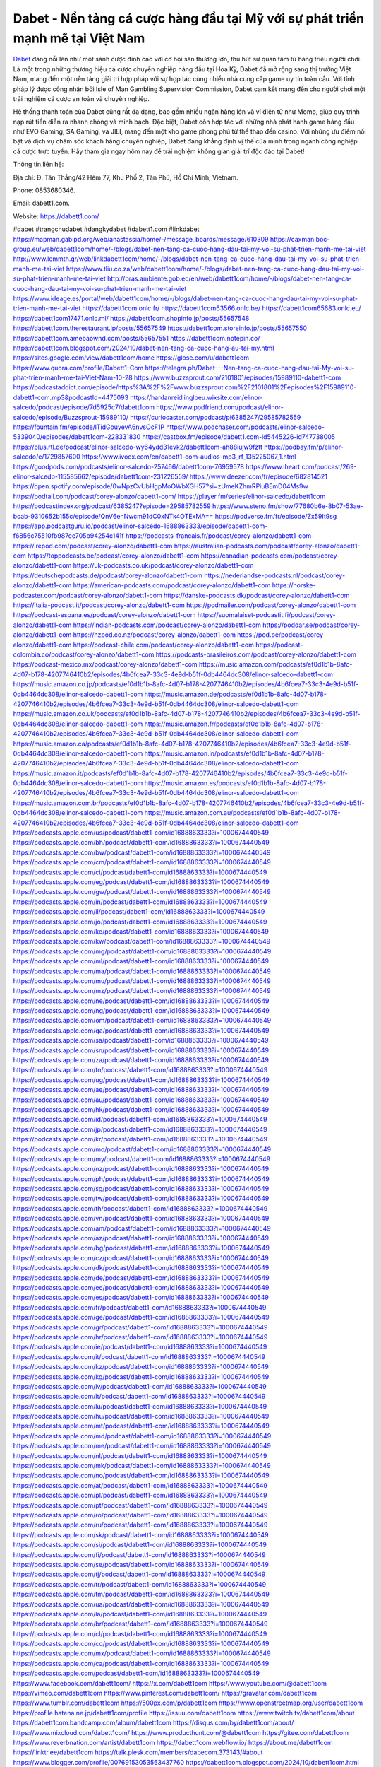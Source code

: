 Dabet - Nền tảng cá cược hàng đầu tại Mỹ với sự phát triển mạnh mẽ tại Việt Nam
===================================

`Dabet <https://dabett1.com/>`_ đang nổi lên như một sảnh cược đỉnh cao với cơ hội săn thưởng lớn, thu hút sự quan tâm từ hàng triệu người chơi. Là một trong những thương hiệu cá cược chuyên nghiệp hàng đầu tại Hoa Kỳ, Dabet đã mở rộng sang thị trường Việt Nam, mang đến một nền tảng giải trí hợp pháp với sự hợp tác cùng nhiều nhà cung cấp game uy tín toàn cầu. Với tính pháp lý được công nhận bởi Isle of Man Gambling Supervision Commission, Dabet cam kết mang đến cho người chơi một trải nghiệm cá cược an toàn và chuyên nghiệp.

Hệ thống thanh toán của Dabet cũng rất đa dạng, bao gồm nhiều ngân hàng lớn và ví điện tử như Momo, giúp quy trình nạp rút tiền diễn ra nhanh chóng và minh bạch. Đặc biệt, Dabet còn hợp tác với những nhà phát hành game hàng đầu như EVO Gaming, SA Gaming, và JILI, mang đến một kho game phong phú từ thể thao đến casino. Với những ưu điểm nổi bật và dịch vụ chăm sóc khách hàng chuyên nghiệp, Dabet đang khẳng định vị thế của mình trong ngành công nghiệp cá cược trực tuyến. Hãy tham gia ngay hôm nay để trải nghiệm không gian giải trí độc đáo tại Dabet!

Thông tin liên hệ: 

Địa chỉ: Đ. Tân Thắng/42 Hẻm 77, Khu Phố 2, Tân Phú, Hồ Chí Minh, Vietnam. 

Phone: 0853680346. 

Email: dabett1.com. 

Website: https://dabett1.com/ 

#dabet #trangchudabet #dangkydabet #dabett1.com #linkdabet
https://mapman.gabipd.org/web/anastassia/home/-/message_boards/message/610309
https://caxman.boc-group.eu/web/dabett1com/home/-/blogs/dabet-nen-tang-ca-cuoc-hang-dau-tai-my-voi-su-phat-trien-manh-me-tai-viet
http://www.lemmth.gr/web/linkdabett1com/home/-/blogs/dabet-nen-tang-ca-cuoc-hang-dau-tai-my-voi-su-phat-trien-manh-me-tai-viet
https://www.tliu.co.za/web/dabett1com/home/-/blogs/dabet-nen-tang-ca-cuoc-hang-dau-tai-my-voi-su-phat-trien-manh-me-tai-viet
http://pras.ambiente.gob.ec/en/web/dabett1com/home/-/blogs/dabet-nen-tang-ca-cuoc-hang-dau-tai-my-voi-su-phat-trien-manh-me-tai-viet
https://www.ideage.es/portal/web/dabett1com/home/-/blogs/dabet-nen-tang-ca-cuoc-hang-dau-tai-my-voi-su-phat-trien-manh-me-tai-viet
https://dabett1com.onlc.fr/
https://dabett1com63566.onlc.be/
https://dabett1com65683.onlc.eu/
https://dabett1com17471.onlc.ml/
https://dabett1com.shopinfo.jp/posts/55657548
https://dabett1com.therestaurant.jp/posts/55657549
https://dabett1com.storeinfo.jp/posts/55657550
https://dabett1com.amebaownd.com/posts/55657551
https://dabett1com.notepin.co/
https://dabett1com.blogspot.com/2024/10/dabet-nen-tang-ca-cuoc-hang-au-tai-my.html
https://sites.google.com/view/dabett1com/home
https://glose.com/u/dabett1com
https://www.quora.com/profile/Dabett1-Com
https://telegra.ph/Dabet---Nen-tang-ca-cuoc-hang-dau-tai-My-voi-su-phat-trien-manh-me-tai-Viet-Nam-10-28
https://www.buzzsprout.com/2101801/episodes/15989110-dabett1-com
https://podcastaddict.com/episode/https%3A%2F%2Fwww.buzzsprout.com%2F2101801%2Fepisodes%2F15989110-dabett1-com.mp3&podcastId=4475093
https://hardanreidlinglbeu.wixsite.com/elinor-salcedo/podcast/episode/7d5925c7/dabett1com
https://www.podfriend.com/podcast/elinor-salcedo/episode/Buzzsprout-15989110/
https://curiocaster.com/podcast/pi6385247/29585782559
https://fountain.fm/episode/lTidGouyevA6nvsOcF1P
https://www.podchaser.com/podcasts/elinor-salcedo-5339040/episodes/dabett1com-228331830
https://castbox.fm/episode/dabett1.com-id5445226-id747738005
https://plus.rtl.de/podcast/elinor-salcedo-wy64ydd31evk2/dabett1com-ah88iujw9fztt
https://podbay.fm/p/elinor-salcedo/e/1729857600
https://www.ivoox.com/en/dabett1-com-audios-mp3_rf_135225067_1.html
https://goodpods.com/podcasts/elinor-salcedo-257466/dabett1com-76959578
https://www.iheart.com/podcast/269-elinor-salcedo-115585662/episode/dabett1com-231226559/
https://www.deezer.com/fr/episode/682814521
https://open.spotify.com/episode/0wNpzCvUbHgpMoOWbXGH57?si=zUmeKZhmRPiuBEmD04Ms9w
https://podtail.com/podcast/corey-alonzo/dabett1-com/
https://player.fm/series/elinor-salcedo/dabett1com
https://podcastindex.org/podcast/6385247?episode=29585782559
https://www.steno.fm/show/77680b6e-8b07-53ae-bcab-9310652b155c/episode/QnV6enNwcm91dC0xNTk4OTExMA==
https://podverse.fm/fr/episode/Zx59It9sg
https://app.podcastguru.io/podcast/elinor-salcedo-1688863333/episode/dabett1-com-f6856c75510fb987ee705b94254c141f
https://podcasts-francais.fr/podcast/corey-alonzo/dabett1-com
https://irepod.com/podcast/corey-alonzo/dabett1-com
https://australian-podcasts.com/podcast/corey-alonzo/dabett1-com
https://toppodcasts.be/podcast/corey-alonzo/dabett1-com
https://canadian-podcasts.com/podcast/corey-alonzo/dabett1-com
https://uk-podcasts.co.uk/podcast/corey-alonzo/dabett1-com
https://deutschepodcasts.de/podcast/corey-alonzo/dabett1-com
https://nederlandse-podcasts.nl/podcast/corey-alonzo/dabett1-com
https://american-podcasts.com/podcast/corey-alonzo/dabett1-com
https://norske-podcaster.com/podcast/corey-alonzo/dabett1-com
https://danske-podcasts.dk/podcast/corey-alonzo/dabett1-com
https://italia-podcast.it/podcast/corey-alonzo/dabett1-com
https://podmailer.com/podcast/corey-alonzo/dabett1-com
https://podcast-espana.es/podcast/corey-alonzo/dabett1-com
https://suomalaiset-podcastit.fi/podcast/corey-alonzo/dabett1-com
https://indian-podcasts.com/podcast/corey-alonzo/dabett1-com
https://poddar.se/podcast/corey-alonzo/dabett1-com
https://nzpod.co.nz/podcast/corey-alonzo/dabett1-com
https://pod.pe/podcast/corey-alonzo/dabett1-com
https://podcast-chile.com/podcast/corey-alonzo/dabett1-com
https://podcast-colombia.co/podcast/corey-alonzo/dabett1-com
https://podcasts-brasileiros.com/podcast/corey-alonzo/dabett1-com
https://podcast-mexico.mx/podcast/corey-alonzo/dabett1-com
https://music.amazon.com/podcasts/ef0d1b1b-8afc-4d07-b178-4207746410b2/episodes/4b6fcea7-33c3-4e9d-b51f-0db4464dc308/elinor-salcedo-dabett1-com
https://music.amazon.co.jp/podcasts/ef0d1b1b-8afc-4d07-b178-4207746410b2/episodes/4b6fcea7-33c3-4e9d-b51f-0db4464dc308/elinor-salcedo-dabett1-com
https://music.amazon.de/podcasts/ef0d1b1b-8afc-4d07-b178-4207746410b2/episodes/4b6fcea7-33c3-4e9d-b51f-0db4464dc308/elinor-salcedo-dabett1-com
https://music.amazon.co.uk/podcasts/ef0d1b1b-8afc-4d07-b178-4207746410b2/episodes/4b6fcea7-33c3-4e9d-b51f-0db4464dc308/elinor-salcedo-dabett1-com
https://music.amazon.fr/podcasts/ef0d1b1b-8afc-4d07-b178-4207746410b2/episodes/4b6fcea7-33c3-4e9d-b51f-0db4464dc308/elinor-salcedo-dabett1-com
https://music.amazon.ca/podcasts/ef0d1b1b-8afc-4d07-b178-4207746410b2/episodes/4b6fcea7-33c3-4e9d-b51f-0db4464dc308/elinor-salcedo-dabett1-com
https://music.amazon.in/podcasts/ef0d1b1b-8afc-4d07-b178-4207746410b2/episodes/4b6fcea7-33c3-4e9d-b51f-0db4464dc308/elinor-salcedo-dabett1-com
https://music.amazon.it/podcasts/ef0d1b1b-8afc-4d07-b178-4207746410b2/episodes/4b6fcea7-33c3-4e9d-b51f-0db4464dc308/elinor-salcedo-dabett1-com
https://music.amazon.es/podcasts/ef0d1b1b-8afc-4d07-b178-4207746410b2/episodes/4b6fcea7-33c3-4e9d-b51f-0db4464dc308/elinor-salcedo-dabett1-com
https://music.amazon.com.br/podcasts/ef0d1b1b-8afc-4d07-b178-4207746410b2/episodes/4b6fcea7-33c3-4e9d-b51f-0db4464dc308/elinor-salcedo-dabett1-com
https://music.amazon.com.au/podcasts/ef0d1b1b-8afc-4d07-b178-4207746410b2/episodes/4b6fcea7-33c3-4e9d-b51f-0db4464dc308/elinor-salcedo-dabett1-com
https://podcasts.apple.com/us/podcast/dabett1-com/id1688863333?i=1000674440549
https://podcasts.apple.com/bh/podcast/dabett1-com/id1688863333?i=1000674440549
https://podcasts.apple.com/bw/podcast/dabett1-com/id1688863333?i=1000674440549
https://podcasts.apple.com/cm/podcast/dabett1-com/id1688863333?i=1000674440549
https://podcasts.apple.com/ci/podcast/dabett1-com/id1688863333?i=1000674440549
https://podcasts.apple.com/eg/podcast/dabett1-com/id1688863333?i=1000674440549
https://podcasts.apple.com/gw/podcast/dabett1-com/id1688863333?i=1000674440549
https://podcasts.apple.com/in/podcast/dabett1-com/id1688863333?i=1000674440549
https://podcasts.apple.com/il/podcast/dabett1-com/id1688863333?i=1000674440549
https://podcasts.apple.com/jo/podcast/dabett1-com/id1688863333?i=1000674440549
https://podcasts.apple.com/ke/podcast/dabett1-com/id1688863333?i=1000674440549
https://podcasts.apple.com/kw/podcast/dabett1-com/id1688863333?i=1000674440549
https://podcasts.apple.com/mg/podcast/dabett1-com/id1688863333?i=1000674440549
https://podcasts.apple.com/ml/podcast/dabett1-com/id1688863333?i=1000674440549
https://podcasts.apple.com/ma/podcast/dabett1-com/id1688863333?i=1000674440549
https://podcasts.apple.com/mu/podcast/dabett1-com/id1688863333?i=1000674440549
https://podcasts.apple.com/mz/podcast/dabett1-com/id1688863333?i=1000674440549
https://podcasts.apple.com/ne/podcast/dabett1-com/id1688863333?i=1000674440549
https://podcasts.apple.com/ng/podcast/dabett1-com/id1688863333?i=1000674440549
https://podcasts.apple.com/om/podcast/dabett1-com/id1688863333?i=1000674440549
https://podcasts.apple.com/qa/podcast/dabett1-com/id1688863333?i=1000674440549
https://podcasts.apple.com/sa/podcast/dabett1-com/id1688863333?i=1000674440549
https://podcasts.apple.com/sn/podcast/dabett1-com/id1688863333?i=1000674440549
https://podcasts.apple.com/za/podcast/dabett1-com/id1688863333?i=1000674440549
https://podcasts.apple.com/tn/podcast/dabett1-com/id1688863333?i=1000674440549
https://podcasts.apple.com/ug/podcast/dabett1-com/id1688863333?i=1000674440549
https://podcasts.apple.com/ae/podcast/dabett1-com/id1688863333?i=1000674440549
https://podcasts.apple.com/au/podcast/dabett1-com/id1688863333?i=1000674440549
https://podcasts.apple.com/hk/podcast/dabett1-com/id1688863333?i=1000674440549
https://podcasts.apple.com/id/podcast/dabett1-com/id1688863333?i=1000674440549
https://podcasts.apple.com/jp/podcast/dabett1-com/id1688863333?i=1000674440549
https://podcasts.apple.com/kr/podcast/dabett1-com/id1688863333?i=1000674440549
https://podcasts.apple.com/mo/podcast/dabett1-com/id1688863333?i=1000674440549
https://podcasts.apple.com/my/podcast/dabett1-com/id1688863333?i=1000674440549
https://podcasts.apple.com/nz/podcast/dabett1-com/id1688863333?i=1000674440549
https://podcasts.apple.com/ph/podcast/dabett1-com/id1688863333?i=1000674440549
https://podcasts.apple.com/sg/podcast/dabett1-com/id1688863333?i=1000674440549
https://podcasts.apple.com/tw/podcast/dabett1-com/id1688863333?i=1000674440549
https://podcasts.apple.com/th/podcast/dabett1-com/id1688863333?i=1000674440549
https://podcasts.apple.com/vn/podcast/dabett1-com/id1688863333?i=1000674440549
https://podcasts.apple.com/am/podcast/dabett1-com/id1688863333?i=1000674440549
https://podcasts.apple.com/az/podcast/dabett1-com/id1688863333?i=1000674440549
https://podcasts.apple.com/bg/podcast/dabett1-com/id1688863333?i=1000674440549
https://podcasts.apple.com/cz/podcast/dabett1-com/id1688863333?i=1000674440549
https://podcasts.apple.com/dk/podcast/dabett1-com/id1688863333?i=1000674440549
https://podcasts.apple.com/de/podcast/dabett1-com/id1688863333?i=1000674440549
https://podcasts.apple.com/ee/podcast/dabett1-com/id1688863333?i=1000674440549
https://podcasts.apple.com/es/podcast/dabett1-com/id1688863333?i=1000674440549
https://podcasts.apple.com/fr/podcast/dabett1-com/id1688863333?i=1000674440549
https://podcasts.apple.com/ge/podcast/dabett1-com/id1688863333?i=1000674440549
https://podcasts.apple.com/gr/podcast/dabett1-com/id1688863333?i=1000674440549
https://podcasts.apple.com/hr/podcast/dabett1-com/id1688863333?i=1000674440549
https://podcasts.apple.com/ie/podcast/dabett1-com/id1688863333?i=1000674440549
https://podcasts.apple.com/it/podcast/dabett1-com/id1688863333?i=1000674440549
https://podcasts.apple.com/kz/podcast/dabett1-com/id1688863333?i=1000674440549
https://podcasts.apple.com/kg/podcast/dabett1-com/id1688863333?i=1000674440549
https://podcasts.apple.com/lv/podcast/dabett1-com/id1688863333?i=1000674440549
https://podcasts.apple.com/lt/podcast/dabett1-com/id1688863333?i=1000674440549
https://podcasts.apple.com/lu/podcast/dabett1-com/id1688863333?i=1000674440549
https://podcasts.apple.com/hu/podcast/dabett1-com/id1688863333?i=1000674440549
https://podcasts.apple.com/mt/podcast/dabett1-com/id1688863333?i=1000674440549
https://podcasts.apple.com/md/podcast/dabett1-com/id1688863333?i=1000674440549
https://podcasts.apple.com/me/podcast/dabett1-com/id1688863333?i=1000674440549
https://podcasts.apple.com/nl/podcast/dabett1-com/id1688863333?i=1000674440549
https://podcasts.apple.com/mk/podcast/dabett1-com/id1688863333?i=1000674440549
https://podcasts.apple.com/no/podcast/dabett1-com/id1688863333?i=1000674440549
https://podcasts.apple.com/at/podcast/dabett1-com/id1688863333?i=1000674440549
https://podcasts.apple.com/pl/podcast/dabett1-com/id1688863333?i=1000674440549
https://podcasts.apple.com/pt/podcast/dabett1-com/id1688863333?i=1000674440549
https://podcasts.apple.com/ro/podcast/dabett1-com/id1688863333?i=1000674440549
https://podcasts.apple.com/ru/podcast/dabett1-com/id1688863333?i=1000674440549
https://podcasts.apple.com/sk/podcast/dabett1-com/id1688863333?i=1000674440549
https://podcasts.apple.com/si/podcast/dabett1-com/id1688863333?i=1000674440549
https://podcasts.apple.com/fi/podcast/dabett1-com/id1688863333?i=1000674440549
https://podcasts.apple.com/se/podcast/dabett1-com/id1688863333?i=1000674440549
https://podcasts.apple.com/tj/podcast/dabett1-com/id1688863333?i=1000674440549
https://podcasts.apple.com/tr/podcast/dabett1-com/id1688863333?i=1000674440549
https://podcasts.apple.com/tm/podcast/dabett1-com/id1688863333?i=1000674440549
https://podcasts.apple.com/ua/podcast/dabett1-com/id1688863333?i=1000674440549
https://podcasts.apple.com/la/podcast/dabett1-com/id1688863333?i=1000674440549
https://podcasts.apple.com/br/podcast/dabett1-com/id1688863333?i=1000674440549
https://podcasts.apple.com/cl/podcast/dabett1-com/id1688863333?i=1000674440549
https://podcasts.apple.com/co/podcast/dabett1-com/id1688863333?i=1000674440549
https://podcasts.apple.com/mx/podcast/dabett1-com/id1688863333?i=1000674440549
https://podcasts.apple.com/ca/podcast/dabett1-com/id1688863333?i=1000674440549
https://podcasts.apple.com/podcast/dabett1-com/id1688863333?i=1000674440549
https://www.facebook.com/dabett1com/
https://x.com/dabett1com
https://www.youtube.com/@dabett1com
https://vimeo.com/dabett1com
https://www.pinterest.com/dabett1com/
https://gravatar.com/dabett1com
https://www.tumblr.com/dabett1com
https://500px.com/p/dabett1com
https://www.openstreetmap.org/user/dabett1com
https://profile.hatena.ne.jp/dabett1com/profile
https://issuu.com/dabett1com
https://www.twitch.tv/dabett1com/about
https://dabett1com.bandcamp.com/album/dabett1com
https://disqus.com/by/dabett1com/about/
https://www.mixcloud.com/dabett1com/
https://www.producthunt.com/@dabett1com
https://gitee.com/dabett1com
https://www.reverbnation.com/artist/dabett1com
https://dabett1com.webflow.io/
https://about.me/dabett1com
https://linktr.ee/dabett1com
https://talk.plesk.com/members/dabecom.373143/#about
https://www.blogger.com/profile/00769153053563437760
https://dabett1com.blogspot.com/2024/10/dabett1com.html
https://dabett1com.readthedocs.io/
https://www.zillow.com/profile/dabett1com
https://dulnalipika.systeme.io/
https://public.tableau.com/app/profile/dabett1.com/vizzes
https://tvchrist.ning.com/profile/dabett1com
https://heylink.me/dabett1com/
https://www.walkscore.com/people/285973239673/dabett1-com
https://hackerone.com/dabett1com?type=user
https://telegra.ph/dabett1com-10-26
https://wakelet.com/@dabett1com
https://dreevoo.com/profile.php?pid=701426
https://anyflip.com/homepage/yknyc#About
https://forum.dmec.vn/index.php?members/dabett1com.81756/
https://jali.me/dabett1com
https://writexo.com/share/xxm3a7g2
https://audiomack.com/dabett1com
https://www.mindmeister.com/app/map/3488397252?t=pFbNGMQSzv
https://leetcode.com/u/dabett1com/
https://www.elephantjournal.com/profile/dulnalipika/
https://pxhere.com/en/photographer-me/4412638
https://starity.hu/profil/500407-dabett1com/
https://www.spigotmc.org/members/dabett1com.2151552/
https://www.emoneyspace.com/dabett1com
https://www.callupcontact.com/b/businessprofile/Dabett1_Com/9342297
https://www.intensedebate.com/people/dabett1co
https://www.niftygateway.com/@dabett1com/
https://files.fm/dabett1com/info
https://socialtrain.stage.lithium.com/t5/user/viewprofilepage/user-id/108619
https://app.scholasticahq.com/scholars/348144-dabett1-com
https://stocktwits.com/dabett1com
https://app.roll20.net/users/15078774/dabett1-com
https://hypothes.is/users/dabett1com
https://www.fundable.com/user-989631
https://pinshape.com/users/5865696-dabett1com#designs-tab-open
https://photoclub.canadiangeographic.ca/profile/21406316
https://www.gta5-mods.com/users/dabett1com
https://www.divephotoguide.com/user/dabett1com
https://fileforum.com/profile/dabett1com
https://scrapbox.io/dabett1com/dabett1com
https://my.desktopnexus.com/dabett1com/
https://my.archdaily.com/us/@dabett1-com
https://reactos.org/forum/memberlist.php?mode=viewprofile&u=115861&sid=a823552c8e8a0ef30560b9d9734336d6
https://www.anobii.com/en/01d148b7a673128061/profile/activity
https://forums.alliedmods.net/member.php?u=393427
https://www.metooo.io/u/dabett1com
https://vocal.media/authors/dabett1com
https://www.giveawayoftheday.com/forums/profile/233148
https://us.enrollbusiness.com/BusinessProfile/6917596/dabett1com
https://app.talkshoe.com/user/dabett1com/about
https://forum.epicbrowser.com/profile.php?id=54010
https://www.bitsdujour.com/profiles/Tb65Zz
https://www.bigoven.com/user/dabett1com
https://www.sutori.com/en/user/dabett1-com?tab=profile
https://gitlab.aicrowd.com/dabett1com
https://forums.bohemia.net/profile/1258398-dabett1com/?tab=field_core_pfield_141
https://doodleordie.com/profile/dabett1com
https://www.dermandar.com/user/dabett1com/
https://www.chordie.com/forum/profile.php?id=2097087
https://qooh.me/dabett1com
https://allmyfaves.com/dabett1com
https://glitch.com/@dabett1com
https://bikeindex.org/users/dabett1com
https://www.facer.io/u/dabett1com
http://molbiol.ru/forums/index.php?showuser=1395889
https://tuvan.bestmua.vn/dwqa-question/dabett1com
https://inkbunny.net/dabett1com
https://roomstyler.com/users/dabett1com
https://www.projectnoah.org/users/dabett1com
https://community.stencyl.com/index.php?action=profile;area=summary;u=1243476
https://www.bestadsontv.com/profile/491133/Dabett1-Com
https://telescope.ac/dabett1com/9fqxsk4uny5u0d9w4sc0gw
https://www.hebergementweb.org/members/dabett1com.701078/
https://voz.vn/u/dabett1com.2056159/#about
https://www.exchangle.com/dabett1com
http://www.invelos.com/UserProfile.aspx?Alias=dabett1com
https://www.proarti.fr/account/dabett1com
https://www.checkli.com/dabett1com
https://nhattao.com/members/user6614456.6614456/
https://backloggery.com/dabett1com
https://tmcon-llc.com/members/dabett1com/profile/
https://mygamedb.com/profile/dulnalipika
https://biolinku.co/dabett1com
https://jaga.link/dabett1com
https://www.minecraft-servers-list.org/details/dabett1com/
https://www.siye.co.uk/siye/viewuser.php?uid=230039
https://www.recepti.com/profile/view/107974
https://www.portalnet.cl/usuarios/dabett1com.1116621/
https://www.openrec.tv/user/dabett1com/about
https://whyp.it/users/40090/dabett1com
https://tekkenmods.com/user/97233/dabett1com
https://niadd.com/article/1260958.html
https://estar.jp/users/1728986590
https://chiase123.com/member/dabett1com/
https://community.orbitonline.com/users/dabett1com/
https://www.englishteachers.ru/forum/index.php?app=core&module=members&controller=profile&id=108176&tab=field_core_pfield_30
https://activepages.com.au/profile/dabett1com
https://strefainzyniera.pl/forum/1953/dabett1-com1
https://forum.pivx.org/members/dabett1com.22264/#about
https://listium.com/@dabett1com
https://hub.vroid.com/en/users/110744487
https://blog.cishost.ru/profile/dabett1com/
https://www.pixiv.net/en/users/110744487
https://www.myget.org/users/dabett1com
https://touchbase.id/dabett1com
https://musikersuche.musicstore.de/profil/dabett1com/
https://www.news2.ru/profile/dabett1com/
https://linkgeanie.com/profile/dabett1com
https://freeimage.host/dabett1com
https://joinentre.com/profile/dabett1com
https://alumni.cusat.ac.in/members/dabett1com/profile/
https://theprepared.com/members/j04K6RlP76/
https://log.concept2.com/profile/2443242
https://swaay.com/u/dulnalipika/about/
https://abetterindustrial.com/author/dabett1com/
https://www.hostboard.com/forums/members/dabett1com.html
https://commu.nosv.org/p/dabett1com/
https://codeberg.org/dabett1com
https://egl.circlly.com/users/dabett1com
https://flightsim.to/profile/dabett1com
https://notionpress.com/author/1102460
https://propterest.com.au/user/24057/dabett1com
https://socialsocial.social/user/dabett1com/
https://www.pesgaming.com/index.php?members/dabett1com.335206/#about
https://fanclove.jp/profile/47WrEMLOJd
https://epiphonetalk.com/members/dabett1com.34881/#about
https://bhtuning.com/members/dabett1com.71657/#about
https://hintstock.com/hint/users/dabett1com/
https://www.jobscoop.org/profiles/5475533-dabett1-com
https://flightgear.jpn.org/wiki/index.php?dabett1com
https://my.clickthecity.com/dabett1com
https://veteransbusinessnetwork.com/profile/dabett1com/
https://www.catapulta.me/users/dabett1com
https://unityroom.com/users/dabett1com
https://cyberscore.me.uk/user/67503/contactdetails
https://www.balatarin.com/users/dabett1com
https://www.rcuniverse.com/forum/members/dabett1com.html
https://www.telix.pl/forums/users/dabett1com/
https://www.rctech.net/forum/members/dabett1com-413004.html
https://www.max2play.com/en/forums/users/dabett1com/
https://skiomusic.com/dabett1com
https://xtremepape.rs/members/dabett1com.486900/#about
https://sorucevap.sihirlielma.com/user/dabett1com
https://www.bandsworksconcerts.info/index.php?dabett1com
http://compcar.ru/forum/member.php?u=131898
https://aspiriamc.com/members/dabett1com.45659/#about
https://rant.li/dabett1com/dabett1com
https://muabanhaiduong.com/members/dabett1com.12948/#about
http://www.haxorware.com/forums/member.php?action=profile&uid=301226
https://hyvebook.com/dabett1com
https://phijkchu.com/a/dabett1com/video-channels
https://www.wowonder.xyz/dabett1com
http://forum.cncprovn.com/members/221170-dabett1com
https://biomolecula.ru/authors/34782
https://protocol.ooo/ja/users/dabett1com
https://user.qoo-app.com/98555992
https://dabett1com.livepositively.com/
https://eyecandid.io/user/Dabett1Com-10087671/gallery
https://respostas.guiadopc.com.br/user/dabett1com
https://rukum.kejati-aceh.go.id/user/dabett1com
https://ask.embedded-wizard.de/user/dabett1com
https://ranktribe.com/profile/dabett1com/
https://forum.tkool.jp/index.php?members/dabett1com.44651/#about
https://tomes.tchncs.de/user/dabett1com
https://menta.work/user/136568
https://www.question-ksa.com/user/dabett1com
https://dabett1com.stck.me/
https://ilm.iou.edu.gm/members/dabett1com/
http://forum.bokser.org/user-1322996.html
https://forum.citadel.one/user/dabett1com
https://rfc.stitcher.io/profile/dabett1com
https://xiaopan.co/forums/members/dabett1com.172268/
https://www.sciencebee.com.bd/qna/user/dabett1com
https://truckymods.io/user/281394
https://community.jamf.com/t5/user/viewprofilepage/user-id/163601
https://www.realitymod.com/forum/member.php?u=117475
https://protistologists.org/forums/users/dabett1com/
https://codeandsupply.co/users/482ABoC20RM2XA
https://jobs.njota.org/profiles/5476840-dabett1-com
https://olderworkers.com.au/author/dulnalipikagmail-com/
https://jobs.westerncity.com/profiles/5476862-dabett1-com
https://www.sideprojectors.com/user/profile/114899
https://amdm.ru/users/dabett1com/
https://artvee.com/members/dabett1com/profile/
https://alumni.vfu.bg/bg/members/dabett1com/profile/
https://jsfiddle.net/dabett1com/ve3kq51f/
https://www.veoh.com/users/dabett1com
https://www.webwiki.com/dabett1.com
https://www.speedrun.com/users/dabett1com
https://experiment.com/users/dabett1com
https://www.growkudos.com/profile/dabett1_com
https://www.gaiaonline.com/profiles/dabett1com/46887048/
https://dabett1com.gallery.ru/
https://www.multichain.com/qa/user/dabett1com
https://confengine.com/user/dabett1com
https://www.mapleprimes.com/users/dabett1com
https://my.djtechtools.com/users/1457952
https://www.jetphotos.com/photographer/476416
https://gettogether.community/profile/247041/
https://tabelog.com/rvwr/dabett1com/prof/
https://www.yourquote.in/dabett1-com-dxiaz/quotes
https://jobs.insolidarityproject.com/profiles/5478419-dabett1-com
https://bitspower.com/support/user/dabett1com
https://animationpaper.com/forums/users/dabett1com/
https://forum.aceinna.com/user/dabett1com
https://contest.embarcados.com.br/membro/dabett1-com/
https://evently.pl/profile/dabett1-com
https://cfgfactory.com/user/303801
https://jobs.landscapeindustrycareers.org/profiles/5478265-dabett1-com
https://www.postman.com/dabett1com
https://www.criminalelement.com/members/dabett1com/profile/
https://developers.maxon.net/forum/user/dabett1com
https://hiqy.in/dabett1com
https://www.gamblingtherapy.org/forum/users/dabett1com/
https://bbcovenant.guildlaunch.com/users/blog/6583580/?gid=97523
https://www.grepper.com/profile/dabett1-com
https://www.ujkh.ru/forum.php?PAGE_NAME=profile_view&UID=120833
https://www.horseracingnation.com/user/dabett1com#
https://photosynthesis.bg/user/art/dabett1com.html
https://forum-mechanika.pl/members/dabett1com.297576/#about
https://boredofstudies.org/members/dabett1com.1611408955/#about
https://www.designspiration.com/dabett1com/saves/
https://varecha.pravda.sk/profil/dabett1com/o-mne/
https://makeagif.com/user/dabett1com/albums?ref=3x95jF
https://www.bandlab.com/dabett1com
https://www.pozible.com/profile/dabett1-com/community
http://www.rohitab.com/discuss/user/2372927-dabett1com/
https://www.aicrowd.com/participants/dabett1com
https://able2know.org/user/dabett1com/
https://forums.huntedcow.com/index.php?showuser=125017
https://3dexport.com/dabett1com
https://jobs.asoprs.org/profiles/5476957-dabett1-com
http://forum.concord.com.tr/user-14200.html
https://www.cossa.ru/profile/?ID=258371
https://www.eso-database.com/en/user/dabett1com
https://linkstack.lgbt/@dabett1com
https://l2top.co/forum/members/dabett1-com.64617/
https://www.retecool.com/author/dabett1com/
https://www.songback.com/profile/7700/about
https://war-lords.net/forum/user-36773.html
https://www.openlb.net/forum/users/dabett1com/
https://aiforkids.in/qa/user/dabett1com
https://iplogger.org/logger/7YdB48okjiW8/
https://shhhnewcastleswingers.club/forums/users/dabett1com/
https://relatsencatala.cat/autor/dabett1com/1046603
https://www.capakaspa.info/forums-echecs/utilisateurs/dabett1com/
https://www.huntingnet.com/forum/members/dabett1com.html
https://wiki.natlife.ru/index.php/%D0%A3%D1%87%D0%B0%D1%81%D1%82%D0%BD%D0%B8%D0%BA:Dabett1com
https://www.zerohedge.com/user/erliI17xyqSAXnQNryThT8RFxvh1
https://cloudim.copiny.com/question/details/id/936426
https://shenasname.ir/ask/user/dabett1com
https://www.equinenow.com/farm/dabet--nn-tng-c-cc-hng-u-ti-m-vi-s-ph.htm
https://moparwiki.win/wiki/User:Dabett1com
https://fkwiki.win/wiki/User:Dabett1com
https://www.valinor.com.br/forum/usuario/dabett1com.126728/#about
https://timeoftheworld.date/wiki/User:Dabett1com
https://matkafasi.com/user/dabett1com
https://historydb.date/wiki/User:Dabett1com
https://king-wifi.win/wiki/User:Dabett1com
https://cameradb.review/wiki/User:Dabett1com
https://www.laundrynation.com/community/profile/dabett1com/
https://videos.muvizu.com/Profile/dabett1com/Latest
https://www.alonegocio.net.br/author/dabett1com/
https://gegenstimme.tv/a/dabett1com/video-channels
https://social.kubo.chat/dabett1com
http://planforexams.com/q2a/user/dabett1com
https://wiki.gta-zona.ru/index.php/%D0%A3%D1%87%D0%B0%D1%81%D1%82%D0%BD%D0%B8%D0%BA:Dabett1com
https://vadaszapro.eu/user/profile/1299061
https://onelifecollective.com/dabett1com
https://nawaksara.id/forum/profile/dabett1com/
https://www.haikudeck.com/presentations/dabett1com
https://www.kuhustle.com/@dabett1com
https://belgaumonline.com/profile/dabett1com/
https://www.bmwpower.lv/user.php?u=dabett1com
https://www.bloggportalen.se/BlogPortal/view/ReportBlog?id=220901
https://rpgplayground.com/members/dabett1com/profile/
https://phuket.mol.go.th/forums/users/dabett1com
https://git.cryto.net/dabett1com
https://jobs.votesaveamerica.com/profiles/5477610-dabett1-com
https://justnock.com/dabett1com
https://www.syncdocs.com/forums/profile/dabett1com
https://www.royalroad.com/profile/574042
https://www.investagrams.com/Profile/dabett1com
https://www.atozed.com/forums/user-15117.html
https://polars.pourpres.net/user-7018
https://www.blockdit.com/dabett1com
https://www.sidefx.com/profile/dabett1com/
https://www.foriio.com/dabett1com
https://we-xpats.com/en/member/12074/
https://wikizilla.org/wiki/User:Dabett1com
https://substance3d.adobe.com/community-assets/profile/org.adobe.user:7D051D93671DB60D0A495C36@AdobeID
https://www.beamng.com/members/dabett1com.649960/
https://demo.wowonder.com/dabett1com
https://lwccareers.lindsey.edu/profiles/5480868-dabett1-com
https://manylink.co/@dabett1com
https://huzzaz.com/collection/dabett1com
https://fliphtml5.com/homepage/mebzo/
https://www.bunity.com/-cd2a6c46-b54d-4c59-92ba-f7e22f111a80?r=
https://www.11secondclub.com/users/profile/1604767
https://www.clickasnap.com/profile/dabett1com
https://linqto.me/about/dabett1com
https://vnvista.com/hi/179115
http://dtan.thaiembassy.de/uncategorized/2562/?mingleforumaction=profile&id=236210
https://muare.vn/shop/dabett1-com/838702
https://f319.com/members/dabett1com.879205/
https://lifeinsys.com/user/dabett1com
http://80.82.64.206/user/dabett1com
https://www.ohay.tv/profile/dabett1com
https://www.riptapparel.com/pages/member?dabett1com
https://pubhtml5.com/homepage/emcns/
https://careers.gita.org/profiles/5481344-dabett1-com
https://www.notebook.ai/users/928870
https://www.akaqa.com/account/profile/19191676424
https://qiita.com/dabett1com
https://www.nintendo-master.com/profil/dabett1com
https://www.iniuria.us/forum/member.php?479690-dabett1com
https://www.babyweb.cz/uzivatele/dabett1com
http://www.fanart-central.net/user/dabett1com/profile
https://www.magcloud.com/user/dabett1com
https://tudomuaban.com/chi-tiet-rao-vat/2380516/dabett1com.html
https://velopiter.spb.ru/profile/139955-dabett1com/?tab=field_core_pfield_1
https://rotorbuilds.com/profile/69923/
https://gifyu.com/dabett1com
https://iszene.com/user-244223.html
https://hubpages.com/@dabett1com
https://wmart.kz/forum/user/191580/
https://hieuvetraitim.com/members/dabett1com.67899/
https://6giay.vn/members/dabett1com.101055/
https://raovat.nhadat.vn/members/dabett1com-139206.html
http://aldenfamilydentistry.com/UserProfile/tabid/57/userId/945465/Default.aspx
https://glamorouslengths.com/author/dabett1com/
https://www.ilcirotano.it/annunci/author/dabett1com/
https://www.homepokergames.com/vbforum/member.php?u=117340
https://hangoutshelp.net/user/dabett1com
https://web.ggather.com/dabett1com
https://www.asklent.com/user/dabett1com
http://delphi.larsbo.org/user/dabett1com
https://kaeuchi.jp/forums/users/dabett1com/
http://maisoncarlos.com/UserProfile/tabid/42/userId/2219768/Default.aspx
https://www.goldposter.com/members/dabett1com/profile/
https://hcgdietinfo.com/hcgdietforums/members/dabett1com/
https://mentorship.healthyseminars.com/members/dabett1com/
https://tatoeba.org/vi/user/profile/dabett1com
http://www.pvp.iq.pl/user-24296.html
https://transfur.com/Users/dabett1com
https://www.plurk.com/dabett1com
https://velog.io/@dabett1com/about
https://www.metaculus.com/accounts/profile/221180/
https://sovren.media/p/1003190/7e1ec28df0f6587c22269a4736d4e700
https://shapshare.com/dabett1com
https://thearticlesdirectory.co.uk/members/dulnalipika/
https://golbis.com/user/dabett1com/
https://eternagame.org/players/420120
https://www.canadavisa.com/canada-immigration-discussion-board/members/dabett1com.1238808/
http://www.biblesupport.com/user/609730-dabett1com/
https://nmpeoplesrepublick.com/community/profile/dabett1com/
https://ingmac.ru/forum/?PAGE_NAME=profile_view&UID=60844
https://storyweaver.org.in/en/users/1014692
https://club.doctissimo.fr/dabett1com/
https://www.outlived.co.uk/author/dabett1com/
https://motion-gallery.net/users/660879
https://potofu.me/dabett1com
https://www.mycast.io/profiles/299633/username/dabett1com
https://www.sythe.org/members/dabett1com.1810922/
https://kemono.im/dabett1com/
https://imgcredit.xyz/dabett1com
https://www.claimajob.com/profiles/5478375-dabett1-com
https://www.itchyforum.com/en/member.php?308861-dabett1com
https://expathealthseoul.com/profile/dabett1com/
https://schoolido.lu/user/dabett1com/
https://www.familie.pl/profil/dabett1com
https://modworkshop.net/user/dabett1com
https://redpah.com/profile/417442/dabett1com
https://www.papercall.io/speakers/dabett1com
https://bootstrapbay.com/user/dabett1com
https://www.planet-casio.com/Fr/compte/voir_profil.php?membre=dabett1com
https://www.zeldaspeedruns.com/profiles/dabett1com
https://savelist.co/profile/users/dabett1com
https://phatwalletforums.com/user/dabett1com
https://community.wongcw.com/dabett1com
https://www.hoaxbuster.com/redacteur/dabett1com
https://code.antopie.org/dabett1com
https://www.halaltrip.com/user/profile/174793/dabett1com/
https://abp.io/community/members/dabett1com
https://fora.babinet.cz/profile.php?section=personal&id=69562
https://useum.org/myuseum/dabett1com
http://www.hoektronics.com/author/dabett1com/
https://divisionmidway.org/jobs/author/dabett1com/
http://phpbt.online.fr/profile.php?mode=view&uid=26934
https://www.montessorijobsuk.co.uk/author/dabett1com/
http://dabett1com.geoblog.pl/
https://www.udrpsearch.com/user/dabett1com
https://geocha-production.herokuapp.com/maps/164868-dabett1com
http://jobboard.piasd.org/author/dabett1com/
https://www.themplsegotist.com/members/dabett1com/
https://jerseyboysblog.com/forum/member.php?action=profile&uid=15570
https://jobs.lajobsportal.org/profiles/5478800-dabett1-com
https://bulkwp.com/support-forums/users/dabett1com/
https://www.heavyironjobs.com/profiles/5478816-dabett1-com
https://www.timessquarereporter.com/profile/dabett1com
http://ww.metanotes.com/user/dabett1com
https://lkc.hp.com/member/dabett1com
https://akniga.org/profile/693302-dabett1com/
https://www.chichi-pui.com/users/dabett1com/
https://securityheaders.com/?q=https%3A%2F%2Fdabett1.com%2F&followRedirects=on
https://videogamemods.com/members/dabett1com/
https://community.fyers.in/member/IU7R7d7U0l
https://www.snipesocial.co.uk/dabett1com
https://www.apelondts.org/Activity-Feed/My-Profile/UserId/40212
https://advpr.net/dabett1com
https://safechat.com/u/dabett1com
https://mlx.su/paste/view/43fc5e76
http://techou.jp/index.php?dabett1com
https://ask-people.net/user/dabett1com
https://linktaigo88.lighthouseapp.com/users/1957235
http://www.aunetads.com/view/item-2508279-dabett1com.html
https://golosknig.com/profile/dabett1com/
http://newdigital-world.com/members/dabett1com.html
https://www.herlypc.es/community/profile/dabett1com/
https://app.hellothematic.com/creator/profile/905090
https://manga-no.com/@dabett1com/profile
https://www.ekademia.pl/@dabett1com
https://www.soshified.com/forums/user/598448-dabett1com/
https://trakteer.id/dabett1com
https://buckeyescoop.com/community/members/dabett1com.19552/#about
https://www.adpost.com/u/dabett1com/
https://oneeyeland.com/member/member_portfolio.php?pgrid=171457
https://www.ebluejay.com/feedbacks/view_feedback/dabett1com
https://www.moshpyt.com/user/dabett1com
https://app.impactplus.com/users/dabett1com
https://penposh.com/dabett1com
https://jobs.windomnews.com/profiles/5479093-dabett1-com
https://www.recentstatus.com/dabett1com
https://www.edna.cz/uzivatele/dabett1com/
https://zumvu.com/dabett1com/
https://doselect.com/@0455736f1cea4afe87dac17d1
https://www.bondhuplus.com/dabett1com
https://forum.lexulous.com/user/dabett1com
https://www.vevioz.com/dabett1com
https://www.photocontest.gr/users/dabett1-com/photos
https://www.deafvideo.tv/vlogger/dabett1com
https://www.rak-fortbildungsinstitut.de/community/profile/dabett1com/
https://flokii.com/-dabett1com#info
https://gitlab.vuhdo.io/dabett1com
https://quangcaoso.vn/dabett1com
https://vc.ru/u/4108512-dabett1-com
https://www.skool.com/@dabett-com-4566
https://killtv.me/user/dabett1com/
https://www.buzzbii.com/dabett1com
https://www.anibookmark.com/user/dabett1com.html
https://www.blackhatprotools.info/member.php?203545-dabett1com
https://diendan.hocmai.vn/members/dabett1com.2719579/#about
https://yoo.rs/@dabett1com
https://3dwarehouse.sketchup.com/by/dabett1com
https://www.cgalliance.org/forums/members/dabett1com.42111/#about
https://postr.yruz.one/profile/dabett1com
https://eo-college.org/members/dabett1com/
https://main.community/u/dabett1com
https://git.fuwafuwa.moe/dabett1com
https://deansandhomer.fogbugz.com/default.asp?pg=pgPublicView&sTicket=32865_eqqvav8a
https://paste.intergen.online/view/f96cbdaf
http://www.canetads.com/view/item-3972692-dabett1com.html
http://www.innetads.com/view/item-3016863-dabett1com.html
https://7sky.life/members/dabett1com/
https://aprenderfotografia.online/usuarios/dabett1com/profile/
https://axistory.com/dabett1com
https://cuchichi.es/author/dabett1com/
https://forum.profa.ne/user/dabett1com
https://freshsites.download/socialwow/dabett1com
https://qa.laodongzu.com/?qa=user/dabett1com
https://www.kekogram.com/dabett1com
https://www.mazafakas.com/user/profile/dabett1com
https://www.palscity.com/dabett1com
https://www.wvhired.com/profiles/5480320-dabett1-com
https://www.bmw-sg.com/forums/members/dabett1com.96481/#about
https://algowiki.win/wiki/User:Dabett1com
https://3ddd.ru/users/dabett1com
https://www.eroticcinema.nl/forum/memberlist.php?mode=viewprofile&u=105055
https://suckhoetoday.com/members/24386-dabett1com.html
https://xaydunghanoimoi.net/members/18254-dabett1com.html
https://circleten.org/a/322004?postTypeId=whatsNew
https://community.amd.com/t5/user/viewprofilepage/user-id/444948
https://community.m5stack.com/user/dabett1com
https://kurs.com.ua/profile/70037-dabett1com/?tab=field_core_pfield_11
https://electronoobs.io/profile/52632#
https://sarah30.com/users/dabett1com
https://meat-inform.com/members/dabett1com/profile
https://www.tractorbynet.com/forums/members/dabett1com.403483/#about
https://app.waterrangers.ca/users/68576/about#about-anchor
https://walling.app/bd8N1d7PqgawXQwiSQYu/-
https://poipiku.com/10700148/
https://www.anime-sharing.com/members/dabett1com.392055/#about
https://www.czporadna.cz/user/dabett1com
https://sketchersunited.org/users/240244
http://emseyi.com/user/dabett1com
https://forum.codeigniter.com/member.php?action=profile&uid=131994
https://www.gp1.hr/forums/users/dabett1com/
https://www.hashtap.com/write/Okw1xev_BNg3?share=NuxxnM0h4Tu7qRoUMegHfIuoVfHNaar1
https://travel98.com/member/142238
https://thiamlau.com/forum/user-8720.html
https://www.collcard.com/dabett1com
https://www.beatstars.com/dabett1com/about
https://scholar.google.com/citations?user=gE2GFcIAAAAJ&hl=vi
https://forum.index.hu/User/UserDescription?u=2033613
https://urlscan.io/result/eb5a2a69-d53b-4e1e-8555-af16a5f9d339/
https://chicscotland.com/profile/dabett1com/
https://yamcode.com/dabett1com
